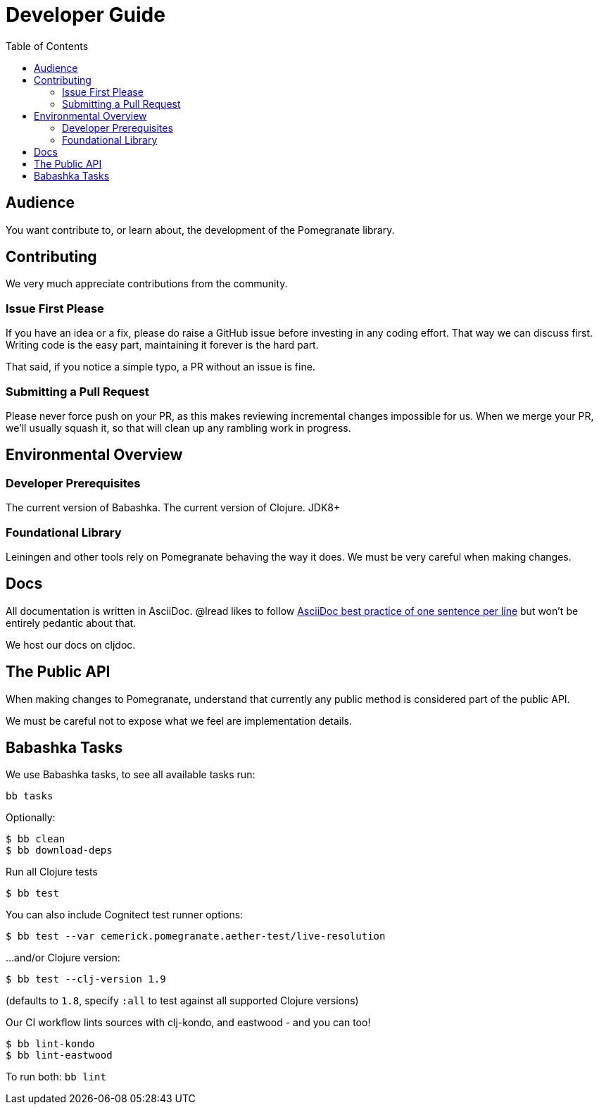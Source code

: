 = Developer Guide
:toclevels: 5
:toc:

== Audience
You want contribute to, or learn about, the development of the Pomegranate library.

== Contributing

We very much appreciate contributions from the community.

=== Issue First Please

If you have an idea or a fix, please do raise a GitHub issue before investing in any coding effort.
That way we can discuss first.
Writing code is the easy part, maintaining it forever is the hard part.

That said, if you notice a simple typo, a PR without an issue is fine.

=== Submitting a Pull Request

Please never force push on your PR, as this makes reviewing incremental changes impossible for us.
When we merge your PR, we'll usually squash it, so that will clean up any rambling work in progress.

== Environmental Overview

=== Developer Prerequisites

The current version of Babashka.
The current version of Clojure.
JDK8+

=== Foundational Library

Leiningen and other tools rely on Pomegranate behaving the way it does.
We must be very careful when making changes.

== Docs

All documentation is written in AsciiDoc.
@lread likes to follow https://asciidoctor.org/docs/asciidoc-recommended-practices/#one-sentence-per-line[AsciiDoc best practice of one sentence per line] but won't be entirely pedantic about that.

We host our docs on cljdoc.

== The Public API

When making changes to Pomegranate, understand that currently any public method is considered part of the public API.

We must be careful not to expose what we feel are implementation details.

== Babashka Tasks

We use Babashka tasks, to see all available tasks run:

[source,shell]
----
bb tasks
----

Optionally:

[source,shell]
----
$ bb clean
$ bb download-deps
----

Run all Clojure tests

[source,shell]
----
$ bb test
----

You can also include Cognitect test runner options:

[source,shell]
----
$ bb test --var cemerick.pomegranate.aether-test/live-resolution
----

...and/or Clojure version:

[source,shell]
----
$ bb test --clj-version 1.9
----
(defaults to `1.8`, specify `:all` to test against all supported Clojure versions)

Our CI workflow lints sources with clj-kondo, and eastwood - and you can too!

[source,shell]
----
$ bb lint-kondo
$ bb lint-eastwood
----

To run both: `bb lint`

